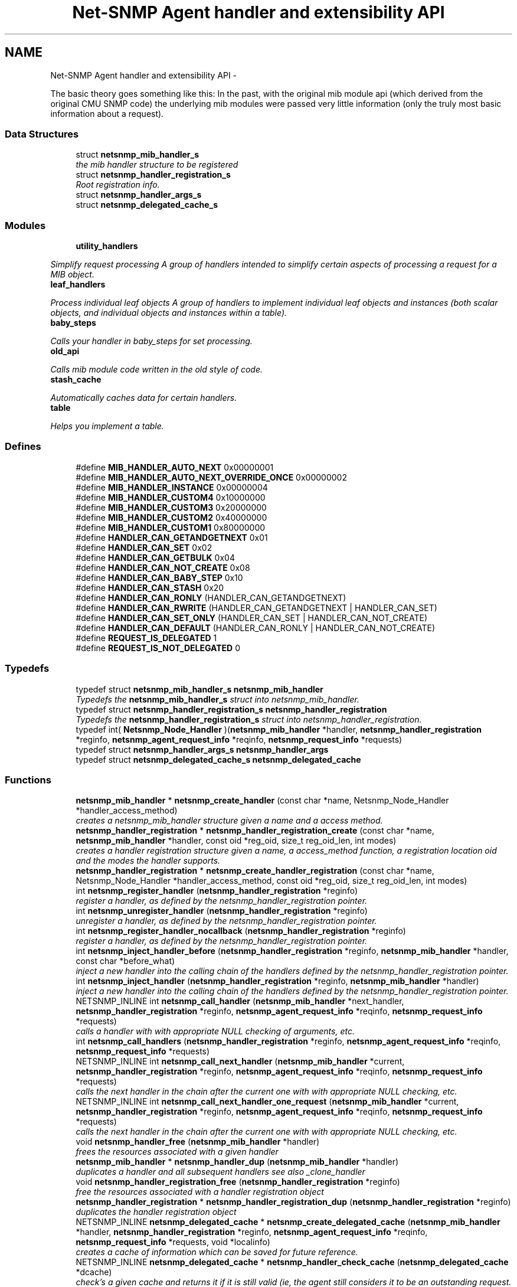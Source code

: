 .TH "Net-SNMP Agent handler and extensibility API" 3 "Fri Mar 18 2011" "Version 5.5.1" "net-snmp" \" -*- nroff -*-
.ad l
.nh
.SH NAME
Net-SNMP Agent handler and extensibility API \- 
.PP
The basic theory goes something like this: In the past, with the original mib module api (which derived from the original CMU SNMP code) the underlying mib modules were passed very little information (only the truly most basic information about a request).  

.SS "Data Structures"

.in +1c
.ti -1c
.RI "struct \fBnetsnmp_mib_handler_s\fP"
.br
.RI "\fIthe mib handler structure to be registered \fP"
.ti -1c
.RI "struct \fBnetsnmp_handler_registration_s\fP"
.br
.RI "\fIRoot registration info. \fP"
.ti -1c
.RI "struct \fBnetsnmp_handler_args_s\fP"
.br
.ti -1c
.RI "struct \fBnetsnmp_delegated_cache_s\fP"
.br
.in -1c
.SS "Modules"

.in +1c
.ti -1c
.RI "\fButility_handlers\fP"
.br
.PP

.RI "\fISimplify request processing A group of handlers intended to simplify certain aspects of processing a request for a MIB object. \fP"
.ti -1c
.RI "\fBleaf_handlers\fP"
.br
.PP

.RI "\fIProcess individual leaf objects A group of handlers to implement individual leaf objects and instances (both scalar objects, and individual objects and instances within a table). \fP"
.ti -1c
.RI "\fBbaby_steps\fP"
.br
.PP

.RI "\fICalls your handler in baby_steps for set processing. \fP"
.ti -1c
.RI "\fBold_api\fP"
.br
.PP

.RI "\fICalls mib module code written in the old style of code. \fP"
.ti -1c
.RI "\fBstash_cache\fP"
.br
.PP

.RI "\fIAutomatically caches data for certain handlers. \fP"
.ti -1c
.RI "\fBtable\fP"
.br
.PP

.RI "\fIHelps you implement a table. \fP"
.in -1c
.SS "Defines"

.in +1c
.ti -1c
.RI "#define \fBMIB_HANDLER_AUTO_NEXT\fP   0x00000001"
.br
.ti -1c
.RI "#define \fBMIB_HANDLER_AUTO_NEXT_OVERRIDE_ONCE\fP   0x00000002"
.br
.ti -1c
.RI "#define \fBMIB_HANDLER_INSTANCE\fP   0x00000004"
.br
.ti -1c
.RI "#define \fBMIB_HANDLER_CUSTOM4\fP   0x10000000"
.br
.ti -1c
.RI "#define \fBMIB_HANDLER_CUSTOM3\fP   0x20000000"
.br
.ti -1c
.RI "#define \fBMIB_HANDLER_CUSTOM2\fP   0x40000000"
.br
.ti -1c
.RI "#define \fBMIB_HANDLER_CUSTOM1\fP   0x80000000"
.br
.ti -1c
.RI "#define \fBHANDLER_CAN_GETANDGETNEXT\fP   0x01"
.br
.ti -1c
.RI "#define \fBHANDLER_CAN_SET\fP   0x02"
.br
.ti -1c
.RI "#define \fBHANDLER_CAN_GETBULK\fP   0x04"
.br
.ti -1c
.RI "#define \fBHANDLER_CAN_NOT_CREATE\fP   0x08"
.br
.ti -1c
.RI "#define \fBHANDLER_CAN_BABY_STEP\fP   0x10"
.br
.ti -1c
.RI "#define \fBHANDLER_CAN_STASH\fP   0x20"
.br
.ti -1c
.RI "#define \fBHANDLER_CAN_RONLY\fP   (HANDLER_CAN_GETANDGETNEXT)"
.br
.ti -1c
.RI "#define \fBHANDLER_CAN_RWRITE\fP   (HANDLER_CAN_GETANDGETNEXT | HANDLER_CAN_SET)"
.br
.ti -1c
.RI "#define \fBHANDLER_CAN_SET_ONLY\fP   (HANDLER_CAN_SET | HANDLER_CAN_NOT_CREATE)"
.br
.ti -1c
.RI "#define \fBHANDLER_CAN_DEFAULT\fP   (HANDLER_CAN_RONLY | HANDLER_CAN_NOT_CREATE)"
.br
.ti -1c
.RI "#define \fBREQUEST_IS_DELEGATED\fP   1"
.br
.ti -1c
.RI "#define \fBREQUEST_IS_NOT_DELEGATED\fP   0"
.br
.in -1c
.SS "Typedefs"

.in +1c
.ti -1c
.RI "typedef struct \fBnetsnmp_mib_handler_s\fP \fBnetsnmp_mib_handler\fP"
.br
.RI "\fITypedefs the \fBnetsnmp_mib_handler_s\fP struct into netsnmp_mib_handler. \fP"
.ti -1c
.RI "typedef struct \fBnetsnmp_handler_registration_s\fP \fBnetsnmp_handler_registration\fP"
.br
.RI "\fITypedefs the \fBnetsnmp_handler_registration_s\fP struct into netsnmp_handler_registration. \fP"
.ti -1c
.RI "typedef int( \fBNetsnmp_Node_Handler\fP )(\fBnetsnmp_mib_handler\fP *handler, \fBnetsnmp_handler_registration\fP *reginfo, \fBnetsnmp_agent_request_info\fP *reqinfo, \fBnetsnmp_request_info\fP *requests)"
.br
.ti -1c
.RI "typedef struct \fBnetsnmp_handler_args_s\fP \fBnetsnmp_handler_args\fP"
.br
.ti -1c
.RI "typedef struct \fBnetsnmp_delegated_cache_s\fP \fBnetsnmp_delegated_cache\fP"
.br
.in -1c
.SS "Functions"

.in +1c
.ti -1c
.RI "\fBnetsnmp_mib_handler\fP * \fBnetsnmp_create_handler\fP (const char *name, Netsnmp_Node_Handler *handler_access_method)"
.br
.RI "\fIcreates a netsnmp_mib_handler structure given a name and a access method. \fP"
.ti -1c
.RI "\fBnetsnmp_handler_registration\fP * \fBnetsnmp_handler_registration_create\fP (const char *name, \fBnetsnmp_mib_handler\fP *handler, const oid *reg_oid, size_t reg_oid_len, int modes)"
.br
.RI "\fIcreates a handler registration structure given a name, a access_method function, a registration location oid and the modes the handler supports. \fP"
.ti -1c
.RI "\fBnetsnmp_handler_registration\fP * \fBnetsnmp_create_handler_registration\fP (const char *name, Netsnmp_Node_Handler *handler_access_method, const oid *reg_oid, size_t reg_oid_len, int modes)"
.br
.ti -1c
.RI "int \fBnetsnmp_register_handler\fP (\fBnetsnmp_handler_registration\fP *reginfo)"
.br
.RI "\fIregister a handler, as defined by the netsnmp_handler_registration pointer. \fP"
.ti -1c
.RI "int \fBnetsnmp_unregister_handler\fP (\fBnetsnmp_handler_registration\fP *reginfo)"
.br
.RI "\fIunregister a handler, as defined by the netsnmp_handler_registration pointer. \fP"
.ti -1c
.RI "int \fBnetsnmp_register_handler_nocallback\fP (\fBnetsnmp_handler_registration\fP *reginfo)"
.br
.RI "\fIregister a handler, as defined by the netsnmp_handler_registration pointer. \fP"
.ti -1c
.RI "int \fBnetsnmp_inject_handler_before\fP (\fBnetsnmp_handler_registration\fP *reginfo, \fBnetsnmp_mib_handler\fP *handler, const char *before_what)"
.br
.RI "\fIinject a new handler into the calling chain of the handlers defined by the netsnmp_handler_registration pointer. \fP"
.ti -1c
.RI "int \fBnetsnmp_inject_handler\fP (\fBnetsnmp_handler_registration\fP *reginfo, \fBnetsnmp_mib_handler\fP *handler)"
.br
.RI "\fIinject a new handler into the calling chain of the handlers defined by the netsnmp_handler_registration pointer. \fP"
.ti -1c
.RI "NETSNMP_INLINE int \fBnetsnmp_call_handler\fP (\fBnetsnmp_mib_handler\fP *next_handler, \fBnetsnmp_handler_registration\fP *reginfo, \fBnetsnmp_agent_request_info\fP *reqinfo, \fBnetsnmp_request_info\fP *requests)"
.br
.RI "\fIcalls a handler with with appropriate NULL checking of arguments, etc. \fP"
.ti -1c
.RI "int \fBnetsnmp_call_handlers\fP (\fBnetsnmp_handler_registration\fP *reginfo, \fBnetsnmp_agent_request_info\fP *reqinfo, \fBnetsnmp_request_info\fP *requests)"
.br
.ti -1c
.RI "NETSNMP_INLINE int \fBnetsnmp_call_next_handler\fP (\fBnetsnmp_mib_handler\fP *current, \fBnetsnmp_handler_registration\fP *reginfo, \fBnetsnmp_agent_request_info\fP *reqinfo, \fBnetsnmp_request_info\fP *requests)"
.br
.RI "\fIcalls the next handler in the chain after the current one with with appropriate NULL checking, etc. \fP"
.ti -1c
.RI "NETSNMP_INLINE int \fBnetsnmp_call_next_handler_one_request\fP (\fBnetsnmp_mib_handler\fP *current, \fBnetsnmp_handler_registration\fP *reginfo, \fBnetsnmp_agent_request_info\fP *reqinfo, \fBnetsnmp_request_info\fP *requests)"
.br
.RI "\fIcalls the next handler in the chain after the current one with with appropriate NULL checking, etc. \fP"
.ti -1c
.RI "void \fBnetsnmp_handler_free\fP (\fBnetsnmp_mib_handler\fP *handler)"
.br
.RI "\fIfrees the resources associated with a given handler \fP"
.ti -1c
.RI "\fBnetsnmp_mib_handler\fP * \fBnetsnmp_handler_dup\fP (\fBnetsnmp_mib_handler\fP *handler)"
.br
.RI "\fIduplicates a handler and all subsequent handlers see also _clone_handler \fP"
.ti -1c
.RI "void \fBnetsnmp_handler_registration_free\fP (\fBnetsnmp_handler_registration\fP *reginfo)"
.br
.RI "\fIfree the resources associated with a handler registration object \fP"
.ti -1c
.RI "\fBnetsnmp_handler_registration\fP * \fBnetsnmp_handler_registration_dup\fP (\fBnetsnmp_handler_registration\fP *reginfo)"
.br
.RI "\fIduplicates the handler registration object \fP"
.ti -1c
.RI "NETSNMP_INLINE \fBnetsnmp_delegated_cache\fP * \fBnetsnmp_create_delegated_cache\fP (\fBnetsnmp_mib_handler\fP *handler, \fBnetsnmp_handler_registration\fP *reginfo, \fBnetsnmp_agent_request_info\fP *reqinfo, \fBnetsnmp_request_info\fP *requests, void *localinfo)"
.br
.RI "\fIcreates a cache of information which can be saved for future reference. \fP"
.ti -1c
.RI "NETSNMP_INLINE \fBnetsnmp_delegated_cache\fP * \fBnetsnmp_handler_check_cache\fP (\fBnetsnmp_delegated_cache\fP *dcache)"
.br
.RI "\fIcheck's a given cache and returns it if it is still valid (ie, the agent still considers it to be an outstanding request. \fP"
.ti -1c
.RI "NETSNMP_INLINE void \fBnetsnmp_free_delegated_cache\fP (\fBnetsnmp_delegated_cache\fP *dcache)"
.br
.RI "\fIfrees a cache once you're finished using it \fP"
.ti -1c
.RI "void \fBnetsnmp_handler_mark_requests_as_delegated\fP (\fBnetsnmp_request_info\fP *requests, int isdelegated)"
.br
.RI "\fImarks a list of requests as delegated (or not if isdelegaded = 0) \fP"
.ti -1c
.RI "NETSNMP_INLINE void \fBnetsnmp_request_add_list_data\fP (\fBnetsnmp_request_info\fP *request, \fBnetsnmp_data_list\fP *\fBnode\fP)"
.br
.RI "\fIadd data to a request that can be extracted later by submodules \fP"
.ti -1c
.RI "NETSNMP_INLINE int \fBnetsnmp_request_remove_list_data\fP (\fBnetsnmp_request_info\fP *request, const char *name)"
.br
.RI "\fIremove data from a request \fP"
.ti -1c
.RI "void * \fBnetsnmp_request_get_list_data\fP (\fBnetsnmp_request_info\fP *request, const char *name)"
.br
.RI "\fIextract data from a request that was added previously by a parent module \fP"
.ti -1c
.RI "NETSNMP_INLINE void \fBnetsnmp_free_request_data_set\fP (\fBnetsnmp_request_info\fP *request)"
.br
.RI "\fIFree the extra data stored in a request. \fP"
.ti -1c
.RI "NETSNMP_INLINE void \fBnetsnmp_free_request_data_sets\fP (\fBnetsnmp_request_info\fP *request)"
.br
.RI "\fIFree the extra data stored in a bunch of requests (all data in the chain) \fP"
.ti -1c
.RI "\fBnetsnmp_mib_handler\fP * \fBnetsnmp_find_handler_by_name\fP (\fBnetsnmp_handler_registration\fP *reginfo, const char *name)"
.br
.RI "\fIReturns a handler from a chain based on the name. \fP"
.ti -1c
.RI "void * \fBnetsnmp_find_handler_data_by_name\fP (\fBnetsnmp_handler_registration\fP *reginfo, const char *name)"
.br
.RI "\fIReturns a handler's void * pointer from a chain based on the name. \fP"
.ti -1c
.RI "void \fBhandler_free_callback\fP (void *handler)"
.br
.ti -1c
.RI "void \fBnetsnmp_register_handler_by_name\fP (const char *name, \fBnetsnmp_mib_handler\fP *handler)"
.br
.RI "\fIregisters a given handler by name so that it can be found easily later. \fP"
.ti -1c
.RI "void \fBnetsnmp_clear_handler_list\fP (void)"
.br
.RI "\fIclears the entire handler-registration list \fP"
.ti -1c
.RI "void \fBnetsnmp_inject_handler_into_subtree\fP (\fBnetsnmp_subtree\fP *tp, const char *name, \fBnetsnmp_mib_handler\fP *handler, const char *before_what)"
.br
.ti -1c
.RI "void \fBparse_injectHandler_conf\fP (const char *token, char *cptr)"
.br
.ti -1c
.RI "void \fBnetsnmp_init_handler_conf\fP (void)"
.br
.ti -1c
.RI "void * \fBnetsnmp_handler_get_parent_data\fP (\fBnetsnmp_request_info\fP *, const char *)"
.br
.in -1c
.SH "Detailed Description"
.PP 
The basic theory goes something like this: In the past, with the original mib module api (which derived from the original CMU SNMP code) the underlying mib modules were passed very little information (only the truly most basic information about a request). 

This worked well at the time but in todays world of subagents, device instrumentation, low resource consumption, etc, it just isn't flexible enough. 'handlers' are here to fix all that.
.PP
With the rewrite of the agent internals for the net-snmp 5.0 release, we introduce a modular calling scheme that allows agent modules to be written in a very flexible manner, and more importantly allows reuse of code in a decent way (and without the memory and speed overheads of OO languages like C++).
.PP
Functionally, the notion of what a handler does is the same as the older api: A handler is \fBcreated\fP and then \fBregistered\fP with the main agent at a given OID in the OID tree and gets called any time a request is made that it should respond to. You probably should use one of the convenience helpers instead of doing anything else yourself though:
.PP
Most importantly, though, is that the handlers are built on the notion of modularity and reuse. Specifically, rather than do all the really hard work (like parsing table indexes out of an incoming oid request) in each module, the API is designed to make it easy to write 'helper' handlers that merely process some aspect of the request before passing it along to the final handler that returns the real answer. Most people will want to make use of the \fBinstance\fP, \fBtable\fP, \fBtable_iterator\fP, \fBtable_data\fP, or \fBtable_dataset\fP helpers to make their life easier. These 'helpers' interpert important aspects of the request and pass them on to you.
.PP
For instance, the \fBtable\fP helper is designed to hand you a list of extracted index values from an incoming request. THe \fBtable_iterator\fP helper is built on top of the table helper, and is designed to help you iterate through data stored elsewhere (like in a kernel) that is not in OID lexographical order (ie, don't write your own index/oid sorting routine, use this helper instead). The beauty of the \fBtable_iterator helper\fP, as well as the \fBinstance\fP helper is that they take care of the complex GETNEXT processing entirely for you and hand you everything you need to merely return the data as if it was a GET request. Much less code and hair pulling. I've pulled all my hair out to help you so that only one of us has to be bald. 
.SH "Typedef Documentation"
.PP 
.SS "struct \fBnetsnmp_handler_registration_s\fP \fBnetsnmp_handler_registration\fP"
.PP
Typedefs the \fBnetsnmp_handler_registration_s\fP struct into netsnmp_handler_registration. 
.SS "struct \fBnetsnmp_mib_handler_s\fP \fBnetsnmp_mib_handler\fP"
.PP
Typedefs the \fBnetsnmp_mib_handler_s\fP struct into netsnmp_mib_handler. 
.SH "Function Documentation"
.PP 
.SS "int netsnmp_call_handler (\fBnetsnmp_mib_handler\fP *next_handler, \fBnetsnmp_handler_registration\fP *reginfo, \fBnetsnmp_agent_request_info\fP *reqinfo, \fBnetsnmp_request_info\fP *requests)"
.PP
calls a handler with with appropriate NULL checking of arguments, etc. 
.PP
Definition at line 399 of file agent_handler.c.
.SS "int netsnmp_call_next_handler (\fBnetsnmp_mib_handler\fP *current, \fBnetsnmp_handler_registration\fP *reginfo, \fBnetsnmp_agent_request_info\fP *reqinfo, \fBnetsnmp_request_info\fP *requests)"
.PP
calls the next handler in the chain after the current one with with appropriate NULL checking, etc. 
.PP
Definition at line 529 of file agent_handler.c.
.SS "int netsnmp_call_next_handler_one_request (\fBnetsnmp_mib_handler\fP *current, \fBnetsnmp_handler_registration\fP *reginfo, \fBnetsnmp_agent_request_info\fP *reqinfo, \fBnetsnmp_request_info\fP *requests)"
.PP
calls the next handler in the chain after the current one with with appropriate NULL checking, etc. 
.PP
Definition at line 551 of file agent_handler.c.
.SS "void netsnmp_clear_handler_list (void)"
.PP
clears the entire handler-registration list 
.PP
Definition at line 912 of file agent_handler.c.
.SS "\fBnetsnmp_delegated_cache\fP * netsnmp_create_delegated_cache (\fBnetsnmp_mib_handler\fP *handler, \fBnetsnmp_handler_registration\fP *reginfo, \fBnetsnmp_agent_request_info\fP *reqinfo, \fBnetsnmp_request_info\fP *requests, void *localinfo)"
.PP
creates a cache of information which can be saved for future reference. Use \fBnetsnmp_handler_check_cache()\fP later to make sure it's still valid before referencing it in the future. 
.PP
\fBExamples: \fP
.in +1c
\fBdelayed_instance.c\fP.
.PP
Definition at line 701 of file agent_handler.c.
.SS "\fBnetsnmp_mib_handler\fP * netsnmp_create_handler (const char *name, Netsnmp_Node_Handler *handler_access_method)"
.PP
creates a netsnmp_mib_handler structure given a name and a access method. The returned handler should then be \fBregistered.\fP
.PP
\fBParameters:\fP
.RS 4
\fIname\fP is the handler name and is copied then assigned to netsnmp_mib_handler->handler_name
.br
\fIhandler_access_method\fP is a function pointer used as the access method for this handler registration instance for whatever required needs.
.RE
.PP
\fBReturns:\fP
.RS 4
a pointer to a populated netsnmp_mib_handler struct to be registered
.RE
.PP
\fBSee also:\fP
.RS 4
netsnmp_create_handler_registration() 
.PP
\fBnetsnmp_register_handler()\fP 
.RE
.PP

.PP
Definition at line 105 of file agent_handler.c.
.SS "\fBnetsnmp_mib_handler\fP * netsnmp_find_handler_by_name (\fBnetsnmp_handler_registration\fP *reginfo, const char *name)"
.PP
Returns a handler from a chain based on the name. 
.PP
Definition at line 843 of file agent_handler.c.
.SS "void * netsnmp_find_handler_data_by_name (\fBnetsnmp_handler_registration\fP *reginfo, const char *name)"
.PP
Returns a handler's void * pointer from a chain based on the name. This probably shouldn't be used by the general public as the void * data may change as a handler evolves. Handlers should really advertise some function for you to use instead. 
.PP
Definition at line 862 of file agent_handler.c.
.SS "void netsnmp_free_delegated_cache (\fBnetsnmp_delegated_cache\fP *dcache)"
.PP
frees a cache once you're finished using it 
.PP
\fBExamples: \fP
.in +1c
\fBdelayed_instance.c\fP.
.PP
Definition at line 739 of file agent_handler.c.
.SS "void netsnmp_free_request_data_set (\fBnetsnmp_request_info\fP *request)"
.PP
Free the extra data stored in a request. 
.PP
Definition at line 825 of file agent_handler.c.
.SS "void netsnmp_free_request_data_sets (\fBnetsnmp_request_info\fP *request)"
.PP
Free the extra data stored in a bunch of requests (all data in the chain) 
.PP
Definition at line 833 of file agent_handler.c.
.SS "\fBnetsnmp_delegated_cache\fP * netsnmp_handler_check_cache (\fBnetsnmp_delegated_cache\fP *dcache)"
.PP
check's a given cache and returns it if it is still valid (ie, the agent still considers it to be an outstanding request. Returns NULL if it's no longer valid. 
.PP
\fBExamples: \fP
.in +1c
\fBdelayed_instance.c\fP.
.PP
Definition at line 725 of file agent_handler.c.
.SS "\fBnetsnmp_mib_handler\fP * netsnmp_handler_dup (\fBnetsnmp_mib_handler\fP *handler)"
.PP
duplicates a handler and all subsequent handlers see also _clone_handler 
.PP
Definition at line 596 of file agent_handler.c.
.SS "void netsnmp_handler_free (\fBnetsnmp_mib_handler\fP *handler)"
.PP
frees the resources associated with a given handler 
.PP
make sure we aren't pointing to ourselves. 
.PP
Definition at line 574 of file agent_handler.c.
.SS "void netsnmp_handler_mark_requests_as_delegated (\fBnetsnmp_request_info\fP *requests, intisdelegated)"
.PP
marks a list of requests as delegated (or not if isdelegaded = 0) 
.PP
Definition at line 753 of file agent_handler.c.
.SS "\fBnetsnmp_handler_registration\fP * netsnmp_handler_registration_create (const char *name, \fBnetsnmp_mib_handler\fP *handler, const oid *reg_oid, size_treg_oid_len, intmodes)"
.PP
creates a handler registration structure given a name, a access_method function, a registration location oid and the modes the handler supports. If modes == 0, then modes will automatically be set to the default value of only HANDLER_CAN_DEFAULT, which is by default read-only GET and GETNEXT requests. A hander which supports sets but not row creation should set us a mode of HANDLER_CAN_SET_ONLY. 
.PP
\fBNote:\fP
.RS 4
This ends up calling netsnmp_create_handler(name, handler_access_method) 
.RE
.PP
\fBParameters:\fP
.RS 4
\fIname\fP is the handler name and is copied then assigned to netsnmp_handler_registration->handlerName.
.br
\fIhandler\fP is a function pointer used as the access method for this handler registration instance for whatever required needs.
.br
\fIreg_oid\fP is the registration location oid.
.br
\fIreg_oid_len\fP is the length of reg_oid, can use the macro, OID_LENGTH
.br
\fImodes\fP is used to configure read/write access. If modes == 0, then modes will automatically be set to the default value of only HANDLER_CAN_DEFAULT, which is by default read-only GET and GETNEXT requests. The other two mode options are read only, HANDLER_CAN_RONLY, and read/write, HANDLER_CAN_RWRITE.
.RE
.PP
.IP "\(bu" 2
HANDLER_CAN_GETANDGETNEXT
.IP "\(bu" 2
HANDLER_CAN_SET
.IP "\(bu" 2
HANDLER_CAN_GETBULK
.PP
.PP
.IP "\(bu" 2
HANDLER_CAN_RONLY (HANDLER_CAN_GETANDGETNEXT)
.IP "\(bu" 2
HANDLER_CAN_RWRITE (HANDLER_CAN_GETANDGETNEXT | HANDLER_CAN_SET)
.IP "\(bu" 2
HANDLER_CAN_DEFAULT HANDLER_CAN_RONLY
.PP
.PP
\fBReturns:\fP
.RS 4
Returns a pointer to a netsnmp_handler_registration struct. NULL is returned only when memory could not be allocated for the netsnmp_handler_registration struct.
.RE
.PP
\fBSee also:\fP
.RS 4
\fBnetsnmp_create_handler()\fP 
.PP
\fBnetsnmp_register_handler()\fP 
.RE
.PP

.PP
Definition at line 163 of file agent_handler.c.
.SS "\fBnetsnmp_handler_registration\fP * netsnmp_handler_registration_dup (\fBnetsnmp_handler_registration\fP *reginfo)"
.PP
duplicates the handler registration object 
.PP
Definition at line 640 of file agent_handler.c.
.SS "void netsnmp_handler_registration_free (\fBnetsnmp_handler_registration\fP *reginfo)"
.PP
free the resources associated with a handler registration object 
.PP
Definition at line 626 of file agent_handler.c.
.SS "int netsnmp_inject_handler (\fBnetsnmp_handler_registration\fP *reginfo, \fBnetsnmp_mib_handler\fP *handler)"
.PP
inject a new handler into the calling chain of the handlers defined by the netsnmp_handler_registration pointer. The new handler is injected at the top of the list and hence will be the new handler to be called first. 
.PP
Definition at line 391 of file agent_handler.c.
.SS "int netsnmp_inject_handler_before (\fBnetsnmp_handler_registration\fP *reginfo, \fBnetsnmp_mib_handler\fP *handler, const char *before_what)"
.PP
inject a new handler into the calling chain of the handlers defined by the netsnmp_handler_registration pointer. The new handler is injected after the before_what handler, or if NULL at the top of the list and hence will be the new handler to be called first. 
.PP
Definition at line 334 of file agent_handler.c.
.SS "int netsnmp_register_handler (\fBnetsnmp_handler_registration\fP *reginfo)"
.PP
register a handler, as defined by the netsnmp_handler_registration pointer. 
.PP
Definition at line 207 of file agent_handler.c.
.SS "void netsnmp_register_handler_by_name (const char *name, \fBnetsnmp_mib_handler\fP *handler)"
.PP
registers a given handler by name so that it can be found easily later. 
.PP
Definition at line 900 of file agent_handler.c.
.SS "int netsnmp_register_handler_nocallback (\fBnetsnmp_handler_registration\fP *reginfo)"
.PP
register a handler, as defined by the netsnmp_handler_registration pointer. 
.PP
Definition at line 282 of file agent_handler.c.
.SS "void netsnmp_request_add_list_data (\fBnetsnmp_request_info\fP *request, \fBnetsnmp_data_list\fP *node)"
.PP
add data to a request that can be extracted later by submodules \fBParameters:\fP
.RS 4
\fIrequest\fP the netsnmp request info structure
.br
\fInode\fP this is the data to be added to the linked list request->parent_data
.RE
.PP
\fBReturns:\fP
.RS 4
void 
.RE
.PP

.PP
\fBExamples: \fP
.in +1c
\fBdelayed_instance.c\fP.
.PP
Definition at line 773 of file agent_handler.c.
.SS "void * netsnmp_request_get_list_data (\fBnetsnmp_request_info\fP *request, const char *name)"
.PP
extract data from a request that was added previously by a parent module \fBParameters:\fP
.RS 4
\fIrequest\fP the netsnmp request info function
.br
\fIname\fP used to compare against the request->parent_data->name value, if a match is found request->parent_data->data is returned
.RE
.PP
\fBReturns:\fP
.RS 4
a void pointer(request->parent_data->data), otherwise NULL is returned if request is NULL or request->parent_data is NULL or request->parent_data object is not found. 
.RE
.PP

.PP
\fBExamples: \fP
.in +1c
\fBdelayed_instance.c\fP.
.PP
Definition at line 815 of file agent_handler.c.
.SS "int netsnmp_request_remove_list_data (\fBnetsnmp_request_info\fP *request, const char *name)"
.PP
remove data from a request \fBParameters:\fP
.RS 4
\fIrequest\fP the netsnmp request info structure
.br
\fIname\fP this is the name of the previously added data
.RE
.PP
\fBReturns:\fP
.RS 4
0 on successful find-and-delete, 1 otherwise. 
.RE
.PP

.PP
Definition at line 794 of file agent_handler.c.
.SS "int netsnmp_unregister_handler (\fBnetsnmp_handler_registration\fP *reginfo)"
.PP
unregister a handler, as defined by the netsnmp_handler_registration pointer. 
.PP
Definition at line 272 of file agent_handler.c.
.SH "Author"
.PP 
Generated automatically by Doxygen for net-snmp from the source code.
